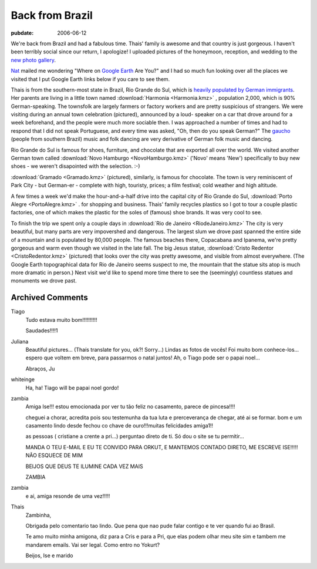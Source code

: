 .. _back-from-brazil:

================
Back from Brazil
================

.. index:: personal

:pubdate: 2006-06-12

We're back from Brazil and had a fabulous time. Thais' family is awesome and
that country is just gorgeous. I haven't been terribly social since our return,
I apologize! I uploaded pictures of the honeymoon, reception, and wedding to
the `new photo gallery`_.

`Nat`_ mailed me wondering "Where on `Google Earth`_ Are You?" and I had so
much fun looking over all the places we visited that I put Google Earth links
below if you care to see them.

Thais is from the southern-most state in Brazil, Rio Grande do Sul, which is
`heavily populated by German immigrants`_. Her parents are living in a little
town named :download:`Harmonia <Harmonia.kmz>` |ge|, population 2,000, which is 90%
German-speaking. The townsfolk are largely farmers or factory workers and are
pretty suspicious of strangers. We were visiting during an annual town
celebration (pictured), announced by a loud- speaker on a car that drove around
for a week beforehand, and the people were much more sociable then. I was
approached a number of times and had to respond that I did not speak
Portuguese, and every time was asked, "Oh, then do you speak German?" The
`gaucho`_ (people from southern Brazil) music and folk dancing are very
derivative of German folk music and dancing.

Rio Grande do Sul is famous for shoes, furniture, and chocolate that are
exported all over the world. We visited another German town called
:download:`Novo Hamburgo <NovoHamburgo.kmz>` |ge| ('Novo' means 'New')
specifically to buy new shoes - we weren't disapointed with the selection. :-)

:download:`Gramado <Gramado.kmz>` |ge| (pictured), similarly, is famous for chocolate. The
town is very reminiscent of Park City - but German-er - complete with high,
touristy, prices; a film festival; cold weather and high altitude.

A few times a week we'd make the hour-and-a-half drive into the capital city of
Rio Grande do Sul, :download:`Porto Alegre <PortoAlegre.kmz>` |ge|. for
shopping and business. Thais' family recycles plastics so I got to tour a
couple plastic factories, one of which makes the plastic for the soles of
(famous) shoe brands. It was very cool to see.

To finish the trip we spent only a couple days in :download:`Rio de Janeiro
<RiodeJaneiro.kmz>` |ge| The city is very beautiful, but many parts are very
impovershed and dangerous. The largest slum we drove past spanned the entire
side of a mountain and is populated by 80,000 people. The famous beaches there,
Copacabana and Ipanema, we're pretty gorgeous and warm even though we visited
in the late fall. The big Jesus statue, :download:`Cristo Redentor
<CristoRedentor.kmz>` |ge| (pictured) that looks over the city was pretty
awesome, and visible from almost everywhere. (The Google Earth topographical
data for Rio de Janeiro seems suspect to me, the mountain that the statue sits
atop is much more dramatic in person.) Next visit we'd like to spend more time
there to see the (seemingly) countless statues and monuments we drove past.

.. _`new photo gallery`: http://picasaweb.google.com/whiteinge/Honeymoon
.. _`Nat`: http://erinat.com/blog/
.. _`Google Earth`: http://earth.google.com/
.. _`heavily populated by German immigrants`: http://en.wikipedia.org/wiki/German-Brazilian
.. _`gaucho`: http://en.wikipedia.org/wiki/Gauchos
.. _`Novo Hamburgo`: http://en.wikipedia.org/wiki/Novo_Hamburgo
.. _`Gramado`: http://en.wikipedia.org/wiki/Gramado
.. _`Porto Alegre`: http://en.wikipedia.org/wiki/Porto_Alegre

.. |ge| image:: google_earth_link.gif

Archived Comments
-----------------

Tiago
    Tudo estava muito bom!!!!!!!!!!

    Saudades!!!!1

Juliana
    Beautiful pictures… (Thaís translate for you, ok?! Sorry…)
    Lindas as fotos de vocês! Foi muito bom conhece-los…espero que voltem em
    breve, para passarmos o natal juntos! Ah, o Tiago pode ser o papai noel…

    Abraços, Ju

whiteinge
    Ha, ha! Tiago will be papai noel gordo!

zambia
    Amiga Ise!!!
    estou emocionada por ver tu tão feliz no casamento, parece de pincesa!!!!

    cheguei a chorar, acredita pois sou testemunha da tua luta e
    prerceverança de chegar, até ai se formar. bom e um casamento lindo desde
    fechou co chave de ouro!!!muitas felicidades amiga1!!

    as pessoas ( cristiane a crente a pri…) perguntao direto de ti. Só dou o
    site se tu permitir…

    MANDA O TEU E-MAIL E EU TE CONVIDO PARA ORKUT, E MANTEMOS CONTADO DIRETO,
    ME ESCREVE ISE!!!!! NÃO ESQUECE DE MIM

    BEIJOS QUE DEUS TE ILUMINE CADA VEZ MAIS

    ZAMBIA
zambia
    e ai, amiga resonde de uma vez!!!!!

Thais
    Zambinha,

    Obrigada pelo comentario tao lindo. Que pena que nao pude falar contigo e
    te ver quando fui ao Brasil.

    Te amo muito minha amigona, diz para a Cris e para a Pri, que elas podem
    olhar meu site sim e tambem me mandarem emails. Vai ser legal. Como entro
    no Yokurt?

    Beijos,
    Ise e marido

